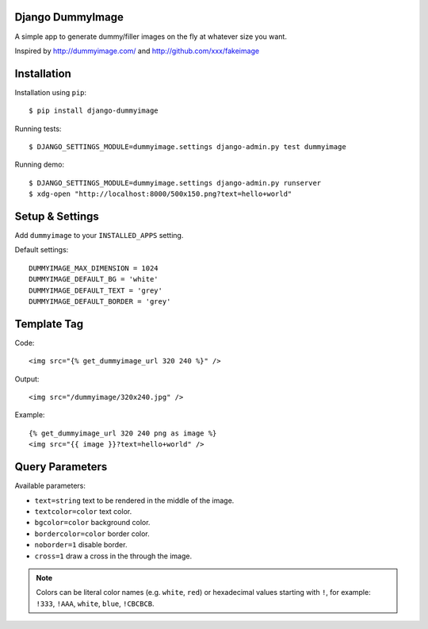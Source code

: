 Django DummyImage
=================

A simple app to generate dummy/filler images on the fly at whatever size you want.

Inspired by http://dummyimage.com/ and http://github.com/xxx/fakeimage

Installation
============

Installation using ``pip``::

  $ pip install django-dummyimage

Running tests::

  $ DJANGO_SETTINGS_MODULE=dummyimage.settings django-admin.py test dummyimage

Running demo::

  $ DJANGO_SETTINGS_MODULE=dummyimage.settings django-admin.py runserver
  $ xdg-open "http://localhost:8000/500x150.png?text=hello+world"


Setup & Settings
================

Add ``dummyimage`` to your ``INSTALLED_APPS`` setting.

Default settings::

  DUMMYIMAGE_MAX_DIMENSION = 1024
  DUMMYIMAGE_DEFAULT_BG = 'white'
  DUMMYIMAGE_DEFAULT_TEXT = 'grey'
  DUMMYIMAGE_DEFAULT_BORDER = 'grey'


Template Tag
============

Code::

    <img src="{% get_dummyimage_url 320 240 %}" />

Output::

    <img src="/dummyimage/320x240.jpg" />


Example::

    {% get_dummyimage_url 320 240 png as image %}
    <img src="{{ image }}?text=hello+world" />


Query Parameters
================

Available parameters:

- ``text=string`` text to be rendered in the middle of the image.
- ``textcolor=color`` text color.
- ``bgcolor=color`` background color.
- ``bordercolor=color`` border color.
- ``noborder=1`` disable border.
- ``cross=1`` draw a cross in the through the image.

.. note::
  Colors can be literal color names (e.g. ``white``, ``red``) or hexadecimal 
  values starting with ``!``, for example: ``!333``, ``!AAA``, ``white``,
  ``blue``, ``!CBCBCB``.

